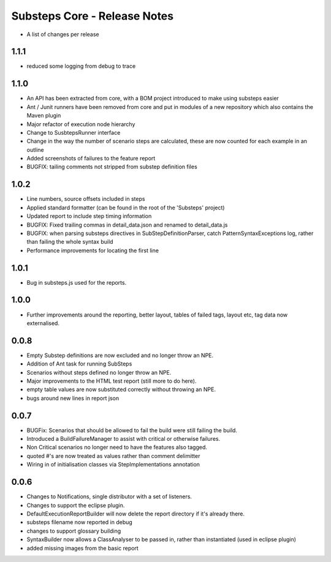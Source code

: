 Substeps Core - Release Notes
=============================

- A list of changes per release 

1.1.1
-----
- reduced some logging from debug to trace

1.1.0
-----
- An API has been extracted from core, with a BOM project introduced to make using substeps easier
- Ant / Junit runners have been removed from core and put in modules of a new repository which also contains the Maven plugin
- Major refactor of execution node hierarchy
- Change to SusbtepsRunner interface
- Change in the way the number of scenario steps are calculated, these are now counted for each example in an outline
- Added screenshots of failures to the feature report
- BUGFIX: tailing comments not stripped from substep definition files

1.0.2
-----
- Line numbers, source offsets included in steps
- Applied standard formatter (can be found in the root of the 'Substeps' project)  
- Updated report to include step timing information
- BUGFIX: Fixed trailing commas in  detail_data.json and renamed to detail_data.js
- BUGFIX: when parsing substeps directives in SubStepDefinitionParser, catch PatternSyntaxExceptions log, rather than failing the whole syntax build
- Performance improvements for locating the first line

1.0.1
-----
- Bug in substeps.js used for the reports.

1.0.0
-----
- Further improvements around the reporting, better layout, tables of failed tags, layout etc, tag data now externalised.

0.0.8
-----
- Empty Substep definitions are now excluded and no longer throw an NPE.
- Addition of Ant task for running SubSteps
- Scenarios without steps defined no longer throw an NPE.
- Major improvements to the HTML test report (still more to do here).
- empty table values are now substituted correctly without throwing an NPE.
- bugs around new lines in report json

0.0.7
-----
- BUGFix: Scenarios that should be allowed to fail the build were still failing the build.
- Introduced a BuildFailureManager to assist with critical or otherwise failures.
- Non Critical scenarios no longer need to have the features also tagged.
- quoted #'s are now treated as values rather than comment delimitter
- Wiring in of initialisation classes via StepImplementations annotation


 
0.0.6
-----
- Changes to Notifications, single distributor with a set of listeners.
- Changes to support the eclipse plugin.
- DefaultExecutionReportBuilder will now delete the report directory if it's already there.
- substeps filename now reported in debug
- changes to support glossary building
- SyntaxBuilder now allows a ClassAnalyser to be passed in, rather than instantiated (used in eclipse plugin)
- added missing images from the basic report

